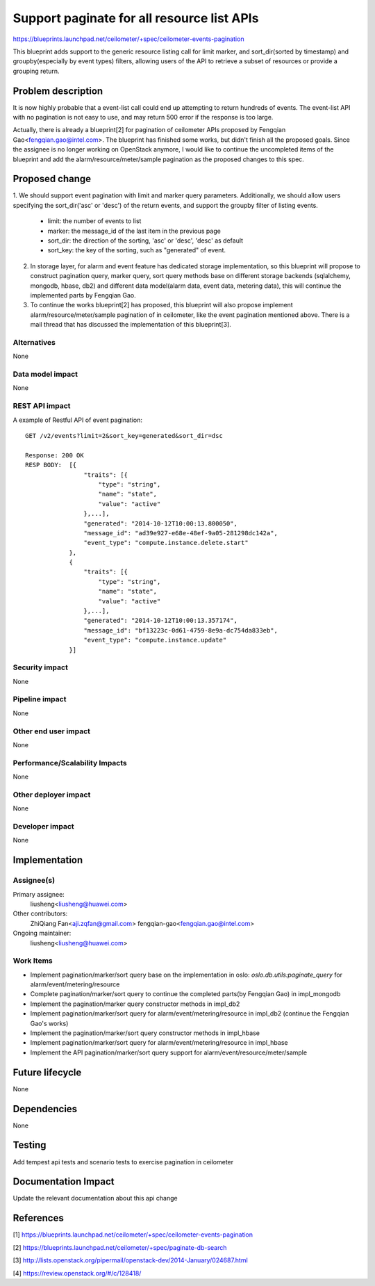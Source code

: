 ..
 This work is licensed under a Creative Commons Attribution 3.0 Unported
 License.

 http://creativecommons.org/licenses/by/3.0/legalcode

===========================================
Support paginate for all resource list APIs
===========================================

https://blueprints.launchpad.net/ceilometer/+spec/ceilometer-events-pagination

This blueprint adds support to the generic resource listing call for limit
marker, and sort_dir(sorted by timestamp) and groupby(especially by event
types) filters, allowing users of the API to retrieve a subset of resources or
provide a grouping return.

Problem description
===================

It is now highly probable that a event-list call could end up attempting to
return hundreds of events. The event-list API with no pagination is not easy
to use, and may return 500 error if the response is too large.

Actually, there is already a blueprint[2] for pagination of ceilometer APIs
proposed by Fengqian Gao<fengqian.gao@intel.com>. The blueprint has finished
some works, but didn't finish all the proposed goals. Since the assignee is no
longer working on OpenStack anymore, I would like to continue the uncompleted
items of the blueprint and add the alarm/resource/meter/sample pagination as
the proposed changes to this spec.

Proposed change
===============

1. We should support event pagination with limit and marker query parameters.
Additionally, we should allow users specifying the sort_dir('asc' or 'desc') of
the return events, and support the groupby filter of listing events.

    - limit: the number of events to list

    - marker: the message_id of the last item in the previous page

    - sort_dir: the direction of the sorting, 'asc' or 'desc', 'desc' as
      default

    - sort_key: the key of the sorting, such as "generated" of event.

2. In storage layer, for alarm and event feature has dedicated storage
   implementation, so this blueprint will propose to construct pagination
   query, marker query, sort query methods base on different storage backends
   (sqlalchemy, mongodb, hbase, db2) and different data model(alarm data, event
   data, metering data), this will continue the implemented parts by
   Fengqian Gao.

3. To continue the works blueprint[2] has proposed, this blueprint will also
   propose implement alarm/resource/meter/sample pagination of in ceilometer,
   like the event pagination mentioned above. There is a mail thread that has
   discussed the implementation of this blueprint[3].

Alternatives
------------

None

Data model impact
-----------------

None

REST API impact
---------------

A example of Restful API of event pagination::

  GET /v2/events?limit=2&sort_key=generated&sort_dir=dsc

  Response: 200 OK
  RESP BODY:  [{
                  "traits": [{
                      "type": "string",
                      "name": "state",
                      "value": "active"
                  },...],
                  "generated": "2014-10-12T10:00:13.800050",
                  "message_id": "ad39e927-e68e-48ef-9a05-281298dc142a",
                  "event_type": "compute.instance.delete.start"
              },
              {
                  "traits": [{
                      "type": "string",
                      "name": "state",
                      "value": "active"
                  },...],
                  "generated": "2014-10-12T10:00:13.357174",
                  "message_id": "bf13223c-0d61-4759-8e9a-dc754da833eb",
                  "event_type": "compute.instance.update"
              }]

Security impact
---------------

None

Pipeline impact
---------------

None

Other end user impact
---------------------

None

Performance/Scalability Impacts
-------------------------------

None


Other deployer impact
---------------------

None

Developer impact
----------------

None


Implementation
==============

Assignee(s)
-----------

Primary assignee:
  liusheng<liusheng@huawei.com>

Other contributors:
  ZhiQiang Fan<aji.zqfan@gmail.com>
  fengqian-gao<fengqian.gao@intel.com>

Ongoing maintainer:
  liusheng<liusheng@huawei.com>

Work Items
----------

- Implement pagination/marker/sort query base on the implementation in oslo:
  *oslo.db.utils:paginate_query* for alarm/event/metering/resource

- Complete pagination/marker/sort query to continue the completed parts(by
  Fengqian Gao) in impl_mongodb

- Implement the pagination/marker query constructor methods in impl_db2

- Implement pagination/marker/sort query for alarm/event/metering/resource in
  impl_db2 (continue the Fengqian Gao's works)

- Implement the pagination/marker/sort query constructor methods in impl_hbase

- Implement pagination/marker/sort query for alarm/event/metering/resource in
  impl_hbase

- Implement the API pagination/marker/sort query support for
  alarm/event/resource/meter/sample

Future lifecycle
================

None

Dependencies
============

None

Testing
=======

Add tempest api tests and scenario tests to exercise pagination in ceilometer

Documentation Impact
====================

Update the relevant documentation about this api change

References
==========

[1] https://blueprints.launchpad.net/ceilometer/+spec/ceilometer-events-pagination

[2] https://blueprints.launchpad.net/ceilometer/+spec/paginate-db-search

[3] http://lists.openstack.org/pipermail/openstack-dev/2014-January/024687.html

[4] https://review.openstack.org/#/c/128418/
